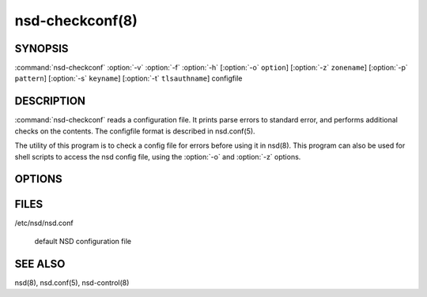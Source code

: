 .. _doc_nsd_checkconf_manpage:

nsd-checkconf(8)
================

SYNOPSIS
--------

:command:`nsd-checkconf` :option:`-v` :option:`-f` :option:`-h` [:option:`-o`
``option``] [:option:`-z` ``zonename``] [:option:`-p` ``pattern``] [:option:`-s`
``keyname``] [:option:`-t` ``tlsauthname``] configfile

DESCRIPTION
-----------

:command:`nsd-checkconf` reads a configuration file. It prints parse errors to
standard error, and performs additional checks on the contents. The configfile
format is described in nsd.conf(5).

The utility of this program is to check a config file for errors before using it
in nsd(8). This program can also be used for shell scripts to access the nsd
config file, using the :option:`-o` and :option:`-z` options.

OPTIONS
-------

.. option:: -v 

        After reading print the options to standard output in configfile format.
        Without this option, only success or parse errors are reported.

.. option:: -f 

        Print full pathname when used with files, like with :option:`-o`
        pidfile. This includes the chroot in the way it is applied to the
        pidfile.

.. option:: -h 

        Print usage help information and exit.

.. option:: -o option

        Return only this option from the config file. This option can be used in
        conjunction  with the :option:`-z` and the :option:`-p` option, or
        without them to query the server: section. The special value zones
        prints  out  a list of configured zones. The special value patterns
        prints out a list of configured patterns.

        This option can be used to parse the config file from the shell. If the
        :option:`-z` option is given, but the :option:`-o` option is not given,
        nothing is printed.

.. option:: -s keyname

        Prints the key secret (base64 blob) configured for this key in the
        config file. Used to help shell scripts parse the config file.

.. option:: -t tls-auth

        Prints the authentication domain name configured for this tls-auth
        clause in the config file. Used to help shell scripts parse the config
        file.

.. option:: -p pattern

        Return the option specified with :option:`-o` for the given pattern
        name.

.. option:: -z zonename

        Return the option specified with :option:`-o` for zone ``zonename``.

        If this option is not given, the server section of the config file is
        used.

        The  :option:`-o`,  :option:`-s`  and :option:`-z` option print
        configfile options to standard output.

FILES
-----

/etc/nsd/nsd.conf

        default NSD configuration file

SEE ALSO
--------

nsd(8), nsd.conf(5), nsd-control(8)

